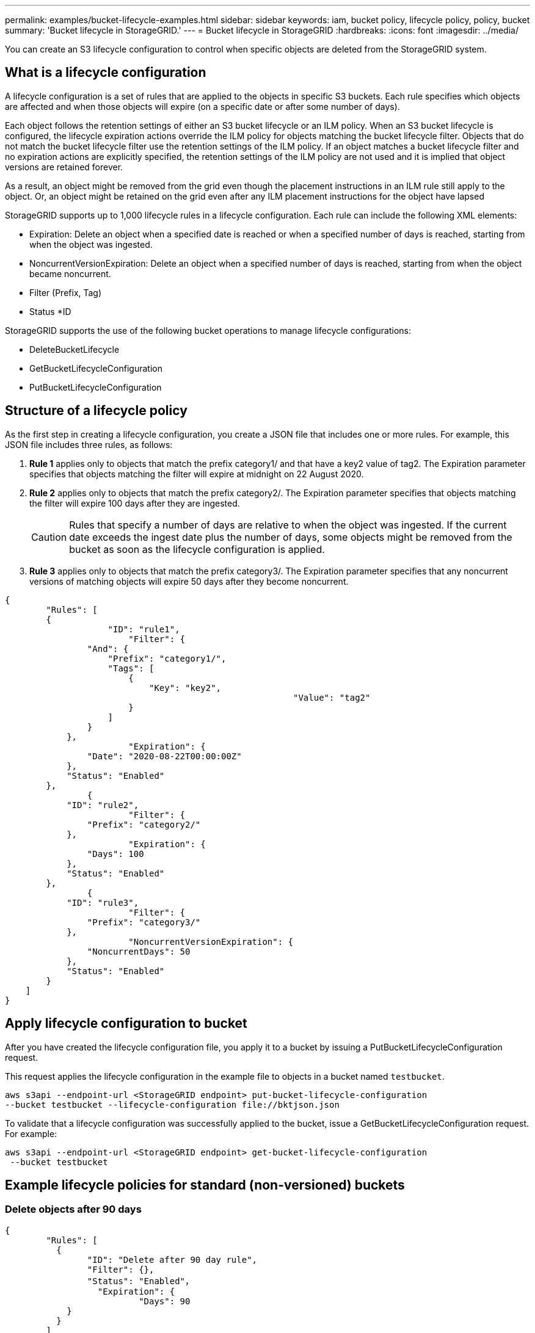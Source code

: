 ---
permalink: examples/bucket-lifecycle-examples.html
sidebar: sidebar
keywords: iam, bucket policy, lifecycle policy, policy, bucket
summary: 'Bucket lifecycle in StorageGRID.'
---
= Bucket lifecycle in StorageGRID
:hardbreaks:
:icons: font
:imagesdir: ../media/

[.lead]
You can create an S3 lifecycle configuration to control when specific objects are deleted from the StorageGRID system.

== What is a lifecycle configuration 
A lifecycle configuration is a set of rules that are applied to the objects in specific S3 buckets. Each rule specifies which objects are affected and when those objects will expire (on a specific date or after some number of days).

Each object follows the retention settings of either an S3 bucket lifecycle or an ILM policy. When an S3 bucket lifecycle is configured, the lifecycle expiration actions override the ILM policy for objects matching the bucket lifecycle filter. Objects that do not match the bucket lifecycle filter use the retention settings of the ILM policy. If an object matches a bucket lifecycle filter and no expiration actions are explicitly specified, the retention settings of the ILM policy are not used and it is implied that object versions are retained forever.

As a result, an object might be removed from the grid even though the placement instructions in an ILM rule still apply to the object. Or, an object might be retained on the grid even after any ILM placement instructions for the object have lapsed

StorageGRID supports up to 1,000 lifecycle rules in a lifecycle configuration. Each rule can include the following XML elements:

* Expiration: Delete an object when a specified date is reached or when a specified number of days is reached, starting from when the object was ingested.
* NoncurrentVersionExpiration: Delete an object when a specified number of days is reached, starting from when the object became noncurrent.
* Filter (Prefix, Tag)
* Status
*ID

StorageGRID supports the use of the following bucket operations to manage lifecycle configurations:

* DeleteBucketLifecycle
* GetBucketLifecycleConfiguration
* PutBucketLifecycleConfiguration

== Structure of a lifecycle policy

As the first step in creating a lifecycle configuration, you create a JSON file that includes one or more rules. For example, this JSON file includes three rules, as follows:

. *Rule 1* applies only to objects that match the prefix category1/ and that have a key2 value of tag2. The Expiration parameter specifies that objects matching the filter will expire at midnight on 22 August 2020.

. *Rule 2* applies only to objects that match the prefix category2/. The Expiration parameter specifies that objects matching the filter will expire 100 days after they are ingested.
+
CAUTION:	Rules that specify a number of days are relative to when the object was ingested. If the current date exceeds the ingest date plus the number of days, some objects might be removed from the bucket as soon as the lifecycle configuration is applied.

. *Rule 3* applies only to objects that match the prefix category3/. The Expiration parameter specifies that any noncurrent versions of matching objects will expire 50 days after they become noncurrent.

[source,json]
----
{
	"Rules": [
        {
		    "ID": "rule1",
			"Filter": {
                "And": {
                    "Prefix": "category1/",
                    "Tags": [
                        {
                            "Key": "key2",
							"Value": "tag2"
                        }
                    ]
                }
            },
			"Expiration": {
                "Date": "2020-08-22T00:00:00Z"
            },
            "Status": "Enabled"
        },
		{
            "ID": "rule2",
			"Filter": {
                "Prefix": "category2/"
            },
			"Expiration": {
                "Days": 100
            },
            "Status": "Enabled"
        },
		{
            "ID": "rule3",
			"Filter": {
                "Prefix": "category3/"
            },
			"NoncurrentVersionExpiration": {
                "NoncurrentDays": 50
            },
            "Status": "Enabled"
        }
    ]
}
----

== Apply lifecycle configuration to bucket
After you have created the lifecycle configuration file, you apply it to a bucket by issuing a PutBucketLifecycleConfiguration request.

This request applies the lifecycle configuration in the example file to objects in a bucket named `testbucket`.

----
aws s3api --endpoint-url <StorageGRID endpoint> put-bucket-lifecycle-configuration
--bucket testbucket --lifecycle-configuration file://bktjson.json
----

To validate that a lifecycle configuration was successfully applied to the bucket, issue a GetBucketLifecycleConfiguration request. For example:

----
aws s3api --endpoint-url <StorageGRID endpoint> get-bucket-lifecycle-configuration
 --bucket testbucket
----

== Example lifecycle policies for standard (non-versioned) buckets

=== Delete objects after 90 days

[source,json]
----
{
	"Rules": [
	  {
		"ID": "Delete after 90 day rule",
		"Filter": {},
		"Status": "Enabled"，
		  "Expiration": {
			  "Days": 90
	    }
	  }
	]
}
----

== Example lifecycle policies for versioned buckets

=== Delete noncurrent versions after 10 days

[source,json]
----
{
	"Rules": [
	        {
		"ID": "NoncurrentVersionExpiration 10 day rule",
		"Filter": {},
		"Status": "Enabled"，
		  "NoncurrentVersionExpiration": {
			  "NoncurrentDays": 10
	   	}
    }
	]
}
----

=== Keep 5 noncurrent versions

[source,json]
----
{
	"Rules": [
	  {
		"ID": "NewerNoncurrentVersions 5 version rule",
		"Filter": {},
		"Status": "Enabled"，
		"NoncurrentVersionExpiration": {
		  	"NewerNoncurrentVersions": 5
	    }
    }
	]
}
----

=== Delete delete markers when no other versions exist

[source,json]
----
{
	"Rules": [
    {
		"ID": "Delete marker cleanup rule",
		"Filter": {},
		"Status": "Enabled"，
		"Expiration": {
        "ExpiredObjectDeleteMarker": true
	  	}
    }
	]
}
----

=== Delete current versions after 30 days, delete non-current versions after 60 days, and delete the delete markers created by the current version delete and no more versions exist.

[source,json]
----
{
  "Rules": [
    {
      "ID": "Delete current version",
      "Status": "Enabled",
      "Expiration": {
        "Days": 30
      },
    },
    {
      "ID": "noncurrent version retention",
      "Status": "Enabled",
      "NoncurrentVersionExpiration": {
        "NoncurrentDays": 60
      }
    },
    {
      "ID": "Markers",
      "Status": "Enabled",
      "Expiration": {
        "ExpiredObjectDeleteMarker": true
      }
    }
  ]
}
----

=== Delete delete markers that have no other versions and have existed for 5 days, Retain 4 non-current versions and at least 30 days worth of history for objects with the "accounts_ prefix" and keep 2 versions and at least 10 days worth of history for all other object versions.

[source,json]
----
{
  "Rules": [
    {
      "ID": "Markers",
      "Status": "Enabled",
      "Expiration": {
        "Days": 5,
        "ExpiredObjectDeleteMarker": true
      },
    },
    {
      "ID": "accounts version retention",
      "Status": "Enabled",
      "NoncurrentVersionExpiration": {
        "NewerNoncurrentVersions": 4,
        "NoncurrentDays": 30
      },
      "Filter": {
          "Prefix":"account_"
      }
    },
    {
      "ID": "noncurrent version retention",
      "Status": "Enabled",
      "NoncurrentVersionExpiration": {
        "NewerNoncurrentVersions": 2,
        "NoncurrentDays": 10
      }
    }
  ]
}
----

